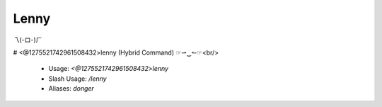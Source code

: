 Lenny
=====

乁(-ロ-)ㄏ

# <@1275521742961508432>lenny (Hybrid Command)
☞⇀‿↼☞<br/>
 - Usage: `<@1275521742961508432>lenny`
 - Slash Usage: `/lenny`
 - Aliases: `donger`


